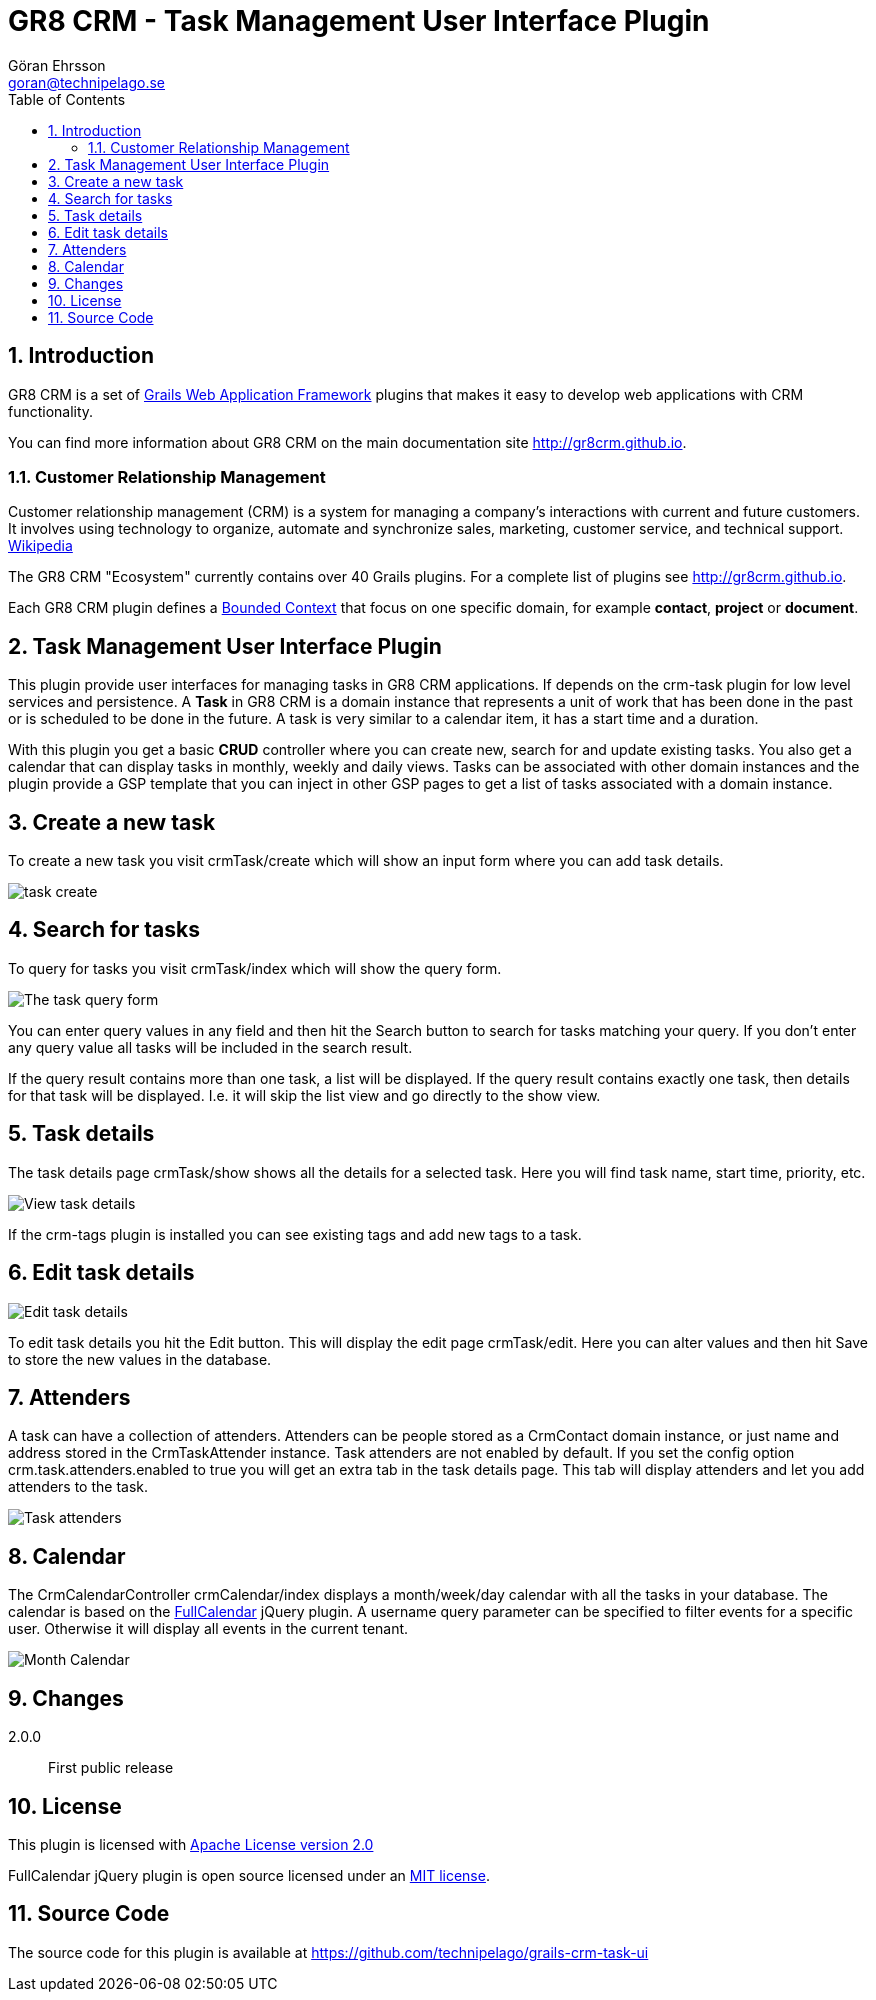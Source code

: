 = GR8 CRM - Task Management User Interface Plugin
Göran Ehrsson <goran@technipelago.se>
:description: Official documentation for the GR8 CRM Task Management User Interface Plugin
:keywords: groovy, grails, crm, gr8crm, documentation
:toc:
:numbered:
:icons: font
:imagesdir: ./images
:source-highlighter: prettify
:homepage: http://gr8crm.github.io
:gr8crm: GR8 CRM
:gr8source: https://github.com/technipelago/grails-crm-task-ui
:license: This plugin is licensed with http://www.apache.org/licenses/LICENSE-2.0.html[Apache License version 2.0]

== Introduction

{gr8crm} is a set of http://www.grails.org/[Grails Web Application Framework]
plugins that makes it easy to develop web applications with CRM functionality.

You can find more information about {gr8crm} on the main documentation site {homepage}.

=== Customer Relationship Management

Customer relationship management (CRM) is a system for managing a company’s interactions with current and future customers.
It involves using technology to organize, automate and synchronize sales, marketing, customer service, and technical support.
http://en.wikipedia.org/wiki/Customer_relationship_management[Wikipedia]

The {gr8crm} "Ecosystem" currently contains over 40 Grails plugins. For a complete list of plugins see {homepage}.

Each {gr8crm} plugin defines a http://martinfowler.com/bliki/BoundedContext.html[Bounded Context]
that focus on one specific domain, for example *contact*, *project* or *document*.

== Task Management User Interface Plugin

This plugin provide user interfaces for managing tasks in {gr8crm} applications. If depends on the +crm-task+ plugin for low level services and persistence.
A *Task* in {gr8crm} is a domain instance that represents a unit of work that has been done in the past or is scheduled to be done in the future.
A task is very similar to a calendar item, it has a start time and a duration.

With this plugin you get a basic *CRUD* controller where you can create new, search for and update existing tasks.
You also get a calendar that can display tasks in monthly, weekly and daily views.
Tasks can be associated with other domain instances and the plugin provide a GSP template that you can inject in other
GSP pages to get a list of tasks associated with a domain instance.

== Create a new task

To create a new task you visit +crmTask/create+ which will show an input form where you can add task details.

image::task-create.png[role="thumb"]

== Search for tasks

To query for tasks you visit +crmTask/index+ which will show the query form.

image::task-query.png[The task query form, role="thumb"]

You can enter query values in any field and then hit the +Search+ button to search for tasks matching your query.
If you don't enter any query value all tasks will be included in the search result.

If the query result contains more than one task, a list will be displayed. If the query result contains
exactly one task, then details for that task will be displayed.
I.e. it will skip the +list+ view and go directly to the +show+ view.

== Task details

The task details page +crmTask/show+ shows all the details for a selected task.
Here you will find task name, start time, priority, etc.

image::task-show.png[View task details, role="thumb"]

If the +crm-tags+ plugin is installed you can see existing tags and add new tags to a task.

== Edit task details

image::task-edit.png[Edit task details, role="thumb"]

To edit task details you hit the +Edit+ button. This will display the edit page +crmTask/edit+.
Here you can alter values and then hit +Save+ to store the new values in the database.

== Attenders

A task can have a collection of attenders. Attenders can be people stored as a +CrmContact+ domain instance,
or just name and address stored in the +CrmTaskAttender+ instance.
Task attenders are not enabled by default. If you set the config option +crm.task.attenders.enabled+ to +true+ you will
get an extra tab in the task details page. This tab will display attenders and let you add attenders to the task.

image::task-attenders.png[Task attenders, role="thumb"]

== Calendar

The CrmCalendarController +crmCalendar/index+ displays a month/week/day calendar with all the tasks in your database.
The calendar is based on the http://arshaw.com/fullcalendar/[FullCalendar^] jQuery plugin.
A +username+ query parameter can be specified to filter events for a specific user. Otherwise it will display
all events in the current tenant.

image::calendar-month.png[Month Calendar, role="thumb"]

== Changes

2.0.0:: First public release

== License

{license}

FullCalendar jQuery plugin is open source licensed under an http://arshaw.com/js/fullcalendar-2.0.2/license.txt[MIT license^].

== Source Code

The source code for this plugin is available at {gr8source}
